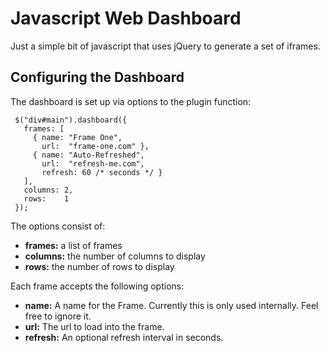 * Javascript Web Dashboard

Just a simple bit of javascript that uses jQuery to generate a set of
iframes.

** Configuring the Dashboard

The dashboard is set up via options to the plugin function:

:  $("div#main").dashboard({
:    frames: [
:      { name: "Frame One",
:        url:  "frame-one.com" },
:      { name: "Auto-Refreshed",
:        url:  "refresh-me.com",
:        refresh: 60 /* seconds */ }
:    ],
:    columns: 2,
:    rows:    1
:  });

The options consist of:

  - *frames:*  a list of frames
  - *columns:* the number of columns to display
  - *rows:*    the number of rows to display


Each frame accepts the following options:

  - *name:*    A name for the Frame.  Currently this is only used
    internally.  Feel free to ignore it.
  - *url:*     The url to load into the frame.
  - *refresh:* An optional refresh interval in seconds.
